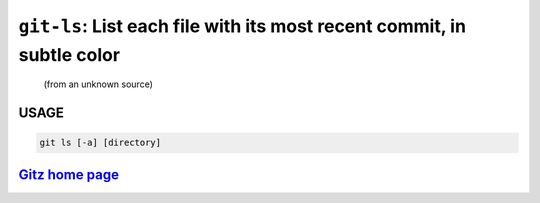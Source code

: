 ``git-ls``: List each file with its most recent commit, in subtle color
-----------------------------------------------------------------------

    (from an unknown source)

USAGE
=====
.. code-block:: bash

    git ls [-a] [directory]

`Gitz home page <https://github.com/rec/gitz/>`_
================================================
